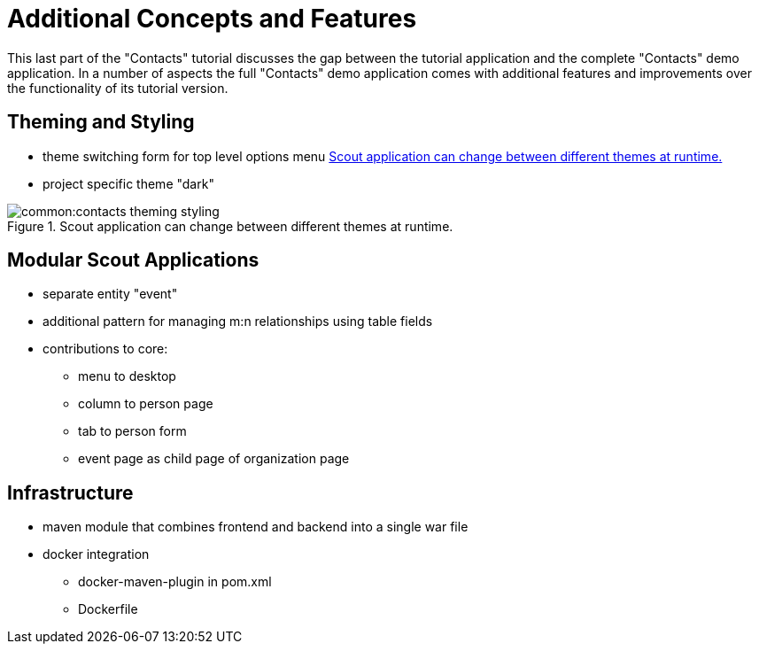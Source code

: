 = Additional Concepts and Features

This last part of the "Contacts" tutorial discusses the gap between the tutorial application and the complete "Contacts" demo application.
In a number of aspects the full "Contacts" demo application comes with additional features and improvements over the functionality of its tutorial version.

== Theming and Styling

* theme switching form for top level options menu <<img-contacts_theming_styling>>
* project specific theme "dark"

[[img-contacts_theming_styling]]
.Scout application can change between different themes at runtime.
image::common:contacts_theming_styling.png[]

== Modular Scout Applications

* separate entity "event"
* additional pattern for managing m:n relationships using table fields
* contributions to core:
** menu to desktop
** column to person page
** tab to person form
** event page as child page of organization page

== Infrastructure

* maven module that combines frontend and backend into a single war file
* docker integration
** docker-maven-plugin in pom.xml
** Dockerfile
